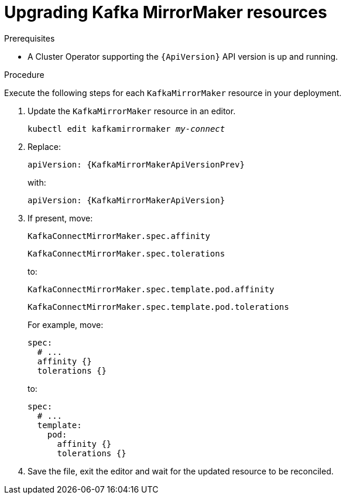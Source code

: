 // Module included in the following assemblies:
//
// assembly-upgrade-resources.adoc

[id='proc-upgrade-kafka-mirror-maker-resources-{context}']
= Upgrading Kafka MirrorMaker resources

.Prerequisites

* A Cluster Operator supporting the `{ApiVersion}` API version is up and running.

.Procedure

Execute the following steps for each `KafkaMirrorMaker` resource in your deployment.

. Update the `KafkaMirrorMaker` resource in an editor.
+
[source,shell,subs="+quotes,attributes"]
----
kubectl edit kafkamirrormaker _my-connect_
----

. Replace:
+
[source,shell,subs="attributes"]
----
apiVersion: {KafkaMirrorMakerApiVersionPrev}
----
+
with:
+
[source,shell,subs="attributes"]
----
apiVersion: {KafkaMirrorMakerApiVersion}
----

. If present, move:
+
[source,shell]
----
KafkaConnectMirrorMaker.spec.affinity
----
+
[source,shell]
----
KafkaConnectMirrorMaker.spec.tolerations
----
+
to:
+
[source,shell]
----
KafkaConnectMirrorMaker.spec.template.pod.affinity
----
+
[source,shell]
----
KafkaConnectMirrorMaker.spec.template.pod.tolerations
----
+
For example, move:
+
[source,shell]
----
spec:
  # ...
  affinity {}
  tolerations {}
----
+
to:
+
[source,shell]
----
spec:
  # ...
  template:
    pod:
      affinity {}
      tolerations {}
----

. Save the file, exit the editor and wait for the updated resource to be reconciled.
